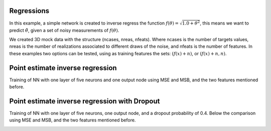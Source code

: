 Regressions
###########
In this example, a simple network is created to inverse regress the function :math:`f(\theta)=\sqrt{1.0+\theta^{2}}`, this means we want to predict :math:`\hat{\theta}`, given a set of noisy measurements of :math:`f(\theta)`.

We created 3D mock data with the structure (ncases, nreas, nfeats). Where ncases is the number of targets values, nreas is the number of realizations associated to different draws of the noise, and nfeats is the number of features. In these examples two options can be tested, using as training features the sets: :math:`\left(f(x)+n\right)`, or :math:`\left(f(x)+n, n\right)`.

Point estimate inverse regression
#################################

Training of NN with one layer of five neurons and one output node using MSE and MSB, and the two features mentioned before.

.. image:: ../examples/regression/inverse/animations/out/point_noise_regression_animation_2feats_mse/validation/inverse_regression.gif
  :width: 600
  :alt: Using MSE


.. image:: ../examples/regression/inverse/animations/out/point_noise_regression_animation_2feats_msb/validation/inverse_regression.gif
  :width: 600
  :alt: Using MSB



Point estimate inverse regression with Dropout
##############################################

Training of NN with one layer of five neurons, one output node, and a dropout probability of 0.4. Below the comparison using MSE and MSB, and the two features mentioned before.

.. image:: ../examples/regression/inverse/animations/out/point_noise_regression_dropout_animation_2feats_msb/validation/inverse_regression.gif
  :width: 600
  :alt: Using MSB
